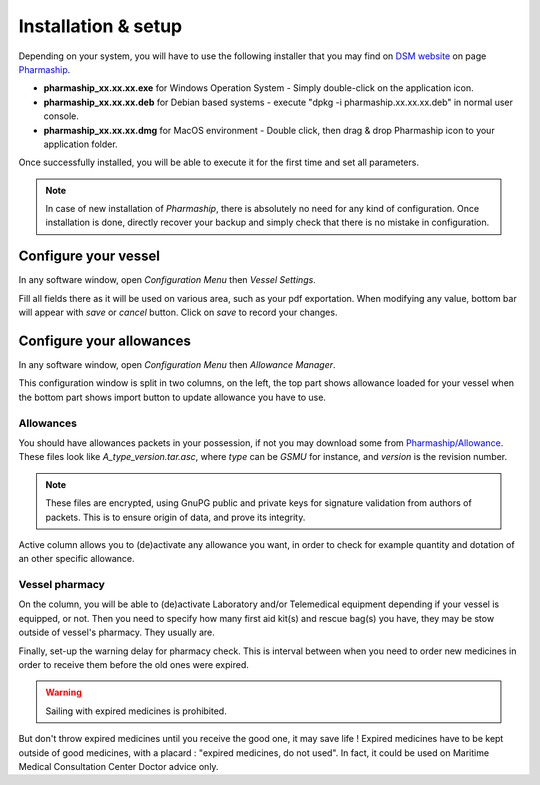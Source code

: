 Installation & setup
--------------------

Depending on your system, you will have to use the following installer that you may find on `DSM website <https://www.dsm.com>`_ on page `Pharmaship <https://www.dsm.com/pharmaship>`_.

* **pharmaship_xx.xx.xx.exe** for Windows Operation System - Simply double-click on the application icon.
* **pharmaship_xx.xx.xx.deb** for Debian based systems - execute "dpkg -i pharmaship.xx.xx.xx.deb" in normal user console.
* **pharmaship_xx.xx.xx.dmg** for MacOS environment - Double click, then drag & drop Pharmaship icon to your application folder.

Once successfully installed, you will be able to execute it for the first time and set all parameters.

.. Note:: In case of new installation of *Pharmaship*, there is absolutely no need for any kind of configuration. Once installation is done, directly recover your backup and simply check that there is no mistake in configuration.

Configure your vessel
~~~~~~~~~~~~~~~~~~~~~

.. image:: ../_static/manual/installation/vesselsettings.png
   :width: 600px
   :align: center
   :alt: Vessel Settings Button

In any software window, open *Configuration Menu* then *Vessel Settings*.

.. image:: ../_static/manual/installation/vesselsettingsinfo.png
   :width: 600px
   :align: center
   :alt: Vessel Settings Info

Fill all fields there as it will be used on various area, such as your pdf exportation.
When modifying any value, bottom bar will appear with *save* or *cancel* button.
Click on *save* to record your changes.

Configure your allowances
~~~~~~~~~~~~~~~~~~~~~~~~~

.. image:: ../_static/manual/installation/allowancemanager.png
   :width: 600px
   :align: center
   :alt: Allowance Manager Button

In any software window, open *Configuration Menu* then *Allowance Manager*.

.. image:: ../_static/manual/installation/allowancemanagerinfo.png
   :width: 600px
   :align: center
   :alt: Allowance Manager Info

This configuration window is split in two columns, on the left, the top part shows allowance loaded for your vessel
when the bottom part shows import button to update allowance you have to use.

Allowances
++++++++++

You should have allowances packets in your possession, if not you may download some from `Pharmaship/Allowance <https://www.dsm.com/pharmaship/allowances>`_.
These files look like *A_type_version.tar.asc*, where *type* can be *GSMU* for instance, and *version* is the revision number.

.. note:: These files are encrypted, using GnuPG public and private keys for signature validation from authors of packets. This is to ensure origin of data, and prove its integrity.

Active column allows you to (de)activate any allowance you want, in order to check for example quantity and dotation of an other specific allowance.

Vessel pharmacy
+++++++++++++++

On the column, you will be able to (de)activate Laboratory and/or Telemedical equipment depending if your vessel is equipped, or not.
Then you need to specify how many first aid kit(s) and rescue bag(s) you have, they may be stow outside of vessel's pharmacy.
They usually are.

Finally, set-up the warning delay for pharmacy check. This is interval between when you need to order new medicines
in order to receive them before the old ones were expired.

.. warning:: Sailing with expired medicines is prohibited.

But don't throw expired medicines until you receive the good
one, it may save life ! Expired medicines have to be kept outside of good medicines, with a placard : "expired medicines, do not used".
In fact, it could be used on Maritime Medical Consultation Center Doctor advice only.
